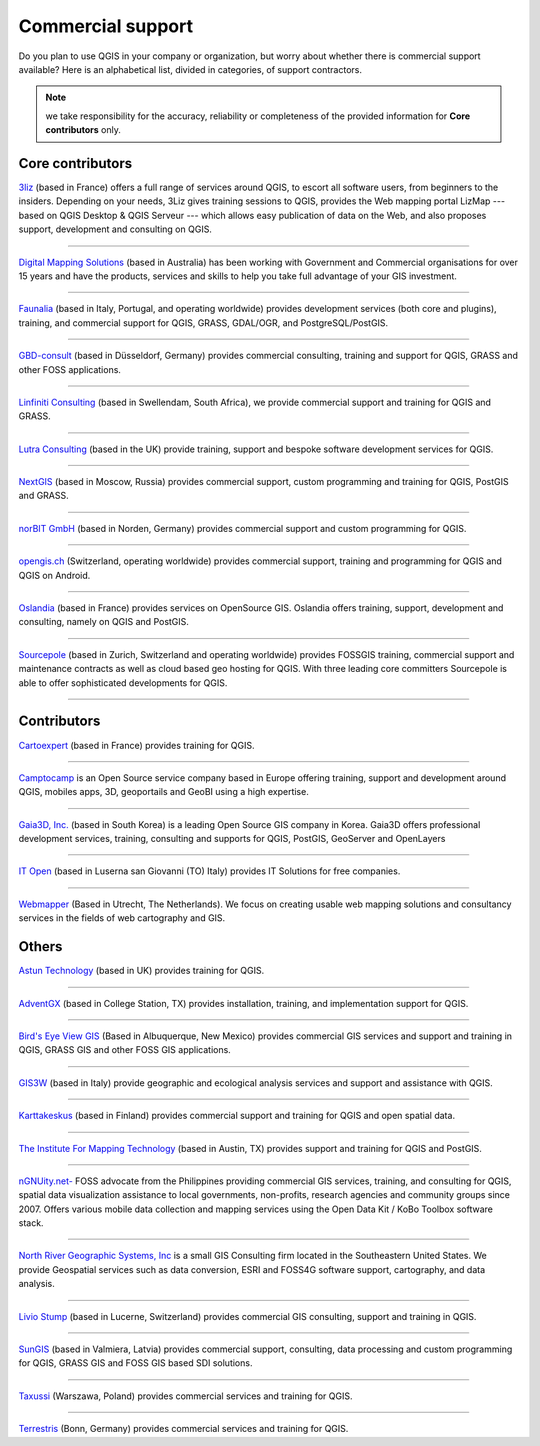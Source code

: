 
.. _QGIS-commercial_support:

==================
Commercial support
==================

Do you plan to use QGIS in your company or organization, but worry about whether
there is commercial support available? Here is an alphabetical list, divided in
categories, of support contractors.

.. note:: we take responsibility for the accuracy, reliability or completeness of the provided information for **Core contributors** only.

Core contributors
-----------------

.. |3liz| image:: /static/site/about/images/3liz.png
   :height: 100 px

|3liz| `3liz <http://www.3liz.com/>`_ (based in France) offers a full range of
services around QGIS, to escort all software users, from beginners to the
insiders. Depending on your needs, 3Liz gives training sessions to QGIS, provides
the Web mapping portal LizMap --- based on QGIS Desktop & QGIS Serveur --- which
allows easy publication of data on the Web, and also proposes support, development
and consulting on QGIS.

----

.. |dms| image:: /static/site/about/images/dms.gif
   :width: 150 px

|dms| `Digital Mapping Solutions <http://www.mapsolutions.com.au/>`_ (based in
Australia) has been working with Government and Commercial organisations for over
15 years and have the products, services and skills to help you take full
advantage of your GIS investment.

----

.. |faunalia| image:: /static/site/about/images/faunalia.png
   :height: 100 px

|faunalia| `Faunalia <http://www.faunalia.eu/>`_ (based in Italy, Portugal, and
operating worldwide) provides development services (both core and plugins),
training, and commercial support for QGIS, GRASS, GDAL/OGR, and PostgreSQL/PostGIS.

----

.. |gbd-consult| image:: /static/site/about/images/gbd-consult.png
   :width: 200 px

|gbd-consult| `GBD-consult <http://www.gbd-consult.de/>`_ (based in Düsseldorf,
Germany) provides commercial consulting, training and support for QGIS, GRASS
and other FOSS applications.

----

.. |linfin| image:: /static/site/about/images/linfin.jpg
   :width: 200 px

|linfin| `Linfiniti Consulting <http://linfiniti.com/>`_ (based in Swellendam,
South Africa), we provide commercial support and training for QGIS and GRASS.

----

.. |lutra_consulting| image:: /static/site/about/images/lutra_consulting.png
   :width: 90 px

|lutra_consulting| `Lutra Consulting <http://www.lutraconsulting.co.uk/>`_ (based
in the UK) provide training, support and bespoke software development services
for QGIS.

----

.. |nextgis| image:: /static/site/about/images/nextgis.gif
   :width: 200 px

|nextgis| `NextGIS <http://nextgis.org/>`_ (based in Moscow, Russia) provides
commercial support, custom programming and training for QGIS, PostGIS and GRASS.

----

.. |norbit| image:: /static/site/about/images/norbit.png
   :width: 100 px

|norbit| `norBIT GmbH <http://www.norbit.de/64>`_ (based in Norden, Germany)
provides commercial support and custom programming for QGIS.

----

.. |opengisch| image:: /static/site/about/images/opengis-logo.png
   :width: 100 px

|opengisch| `opengis.ch <http://opengis.ch/>`_  (Switzerland, operating
worldwide) provides commercial support, training and programming for
QGIS and QGIS on Android.

----

.. |oslandia| image:: /static/site/about/images/oslandia.png
   :height: 100 px

|oslandia| `Oslandia <http://www.oslandia.com/?page_id=20>`_ (based in France)
provides services on OpenSource GIS. Oslandia offers training, support,
development and consulting, namely on QGIS and PostGIS.

----

.. |sourcepole| image:: /static/site/about/images/sourcepole.gif
   :width: 200 px

|sourcepole| `Sourcepole <http://www.sourcepole.com/>`_ (based in Zurich,
Switzerland and operating worldwide) provides FOSSGIS training, commercial
support and maintenance contracts as well as cloud based geo hosting for QGIS.
With three leading core committers Sourcepole is able to offer sophisticated
developments for QGIS.

----

Contributors
------------

.. |cartoexpert| image:: /static/site/about/images/cartoexpert.gif
   :width: 75 px

|cartoexpert| `Cartoexpert <http://www.cartoexpert.com/index.php/formations/qgis-formation-quantum-gis.html>`_
(based in France) provides training for QGIS.

----

.. |camptocamp| image:: /static/site/about/images/camptocamp.png
   :width: 150 px

|camptocamp| `Camptocamp <http://www.camptocamp.com/en/geospatial-solutions>`_ is
an Open Source service company based in Europe offering training, support and
development around QGIS, mobiles apps, 3D, geoportails and GeoBI using a high
expertise.

----

.. |gaia3d| image:: /static/site/about/images/gaia3d.png
   :width: 150 px

|gaia3d| `Gaia3D, Inc. <http://www.gaia3d.com/>`_ (based in South Korea) is a
leading Open Source GIS company in Korea. Gaia3D offers professional development
services, training, consulting and supports for QGIS, PostGIS, GeoServer and
OpenLayers

----

.. |itopen| image:: /static/site/about/images/itopen.png
   :width: 150 px

|itopen| `IT Open <http://www.itopen.it/>`_ (based in Luserna san Giovanni (TO)
Italy) provides IT Solutions for free companies.

----

.. |wmlogo| image:: /static/site/about/images/wmlogo.jpg
   :width: 170 px

|wmlogo| `Webmapper <http://www.webmapper.nl/>`_ (Based in Utrecht, The
Netherlands). We focus on creating usable web mapping solutions and consultancy
services in the fields of web cartography and GIS.

Others
------

.. |astun| image:: /static/site/about/images/astun.jpg
   :width: 100 px

|astun| `Astun Technology <http://astuntechnology.com/>`_ (based in UK) provides
training for QGIS.

----

.. |agx| image:: /static/site/about/images/agx.gif
   :width: 100 px

|agx| `AdventGX <http://www.adventgx.com/>`_ (based in College Station, TX)
provides installation, training, and implementation support for QGIS.

----

.. |bev| image:: /static/site/about/images/bev.gif
   :width: 100 px

|bev| `Bird's Eye View GIS <http://www.adventgx.com/>`_ (Based in Albuquerque,
New Mexico) provides commercial GIS services and support and training in QGIS,
GRASS GIS and other FOSS GIS applications.

----

.. |gis3w| image:: /static/site/about/images/gis3w.png
   :width: 100 px

|gis3w| `GIS3W <http://www.gis3w.it/>`_ (based in Italy) provide geographic and
ecological analysis services and support and assistance with QGIS.

----

.. |karttakeskus| image:: /static/site/about/images/karttakeskus.png
   :width: 100 px

|karttakeskus| `Karttakeskus <http://www.karttakeskus.fi/>`_ (based in Finland)
provides commercial support and training for QGIS and open spatial data.

----

.. |imt| image:: /static/site/about/images/imt.png
   :width: 100 px

|imt| `The Institute For Mapping Technology <http://learninggis.com/>`_ (based
in Austin, TX) provides support and training for QGIS and PostGIS.

----

.. |ngnuity| image:: /static/site/about/images/ngnuity.png
   :width: 100 px

|ngnuity| `nGNUity.net- <http://ngnuity.net/>`_ FOSS advocate from the Philippines
providing commercial GIS services, training, and consulting for QGIS, spatial data
visualization assistance to local governments, non-profits, research agencies and
community groups since 2007. Offers various mobile data collection and mapping
services using the Open Data Kit / KoBo Toolbox software stack.

----

.. |northriver| image:: /static/site/about/images/northriver.jpg
   :width: 50 px

|northriver| `North River Geographic Systems, Inc <http://www.northrivergeographic.com/>`_
is a small GIS Consulting firm located in the Southeastern United States. We
provide Geospatial services such as data conversion, ESRI and FOSS4G software
support, cartography, and data analysis.

----

.. |liviostump| image:: /static/site/about/images/liviostump.png
   :width: 75 px

|liviostump| `Livio Stump <http://www.liviostump.ch>`_ (based in Lucerne, Switzerland)
provides commercial GIS consulting, support and training in QGIS.

----

.. |sungis| image:: /static/site/about/images/sungis.png
   :width: 75 px

|sungis| `SunGIS <http://www.sungis.lv/>`_ (based in Valmiera, Latvia) provides
commercial support, consulting, data processing and custom programming for QGIS,
GRASS GIS and FOSS GIS based SDI solutions.

----

.. |taxussi| image:: /static/site/about/images/taxussi.gif
   :width: 75 px

|taxussi| `Taxussi <http://taxussi.com.pl>`_
(Warszawa, Poland) provides commercial services and training for QGIS.

----

.. |terrestris| image:: /static/site/about/images/terrestris.png
   :width: 75 px

|terrestris| `Terrestris <http://www.terrestris.de/dienstleistungen/schulungen/>`_
(Bonn, Germany) provides commercial services and training for QGIS.
